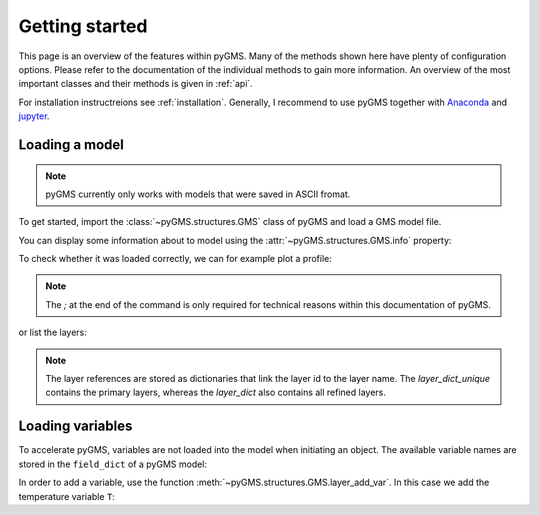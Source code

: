 Getting started
===============

This page is an overview of the features within pyGMS. Many of the methods
shown here have plenty of configuration options. Please refer to the
documentation of the individual methods to gain more information. An overview
of the most important classes and their methods is given in :ref:`api`.

For installation instructreions see :ref:`installation`. Generally, I recommend
to use pyGMS together with `Anaconda <https://continuum.io>`_ and `jupyter
<https://jupyter.org>`_.


Loading a model
---------------

.. note:: pyGMS currently only works with models that were saved in ASCII
          fromat.

To get started, import the :class:`~pyGMS.structures.GMS` class of pyGMS and
load a GMS model file.

.. ipython::

    In [1]: from pyGMS import GMS

    In [3]: model = GMS('../../examples/model.fem')

You can display some information about to model using the
:attr:`~pyGMS.structures.GMS.info` property:

.. ipython::

    In [4]: model.info

To check whether it was loaded correctly, we can for example plot a profile:

.. ipython::

    @savefig plot_topography.png
    In [1]: model.plot_topography();

.. note::
    The `;` at the end of the command is only required for technical reasons
    within this documentation of pyGMS.

or list the layers:

.. ipython::

    In [1]: model.layer_dict_unique.items()

.. note::
    The layer references are stored as dictionaries that link the layer id to
    the layer name. The `layer_dict_unique` contains the primary layers,
    whereas the `layer_dict` also contains all refined layers.

Loading variables
-----------------

To accelerate pyGMS, variables are not loaded into the model when initiating
an object. The available variable names are stored in the ``field_dict`` of a
pyGMS model:

.. ipython::

    In [1]: model.field_dict.keys()

In order to add a variable, use the function
:meth:`~pyGMS.structures.GMS.layer_add_var`. In this case we add the
temperature variable ``T``:

.. ipython::

    In [1]: model.layer_add_var('T')

